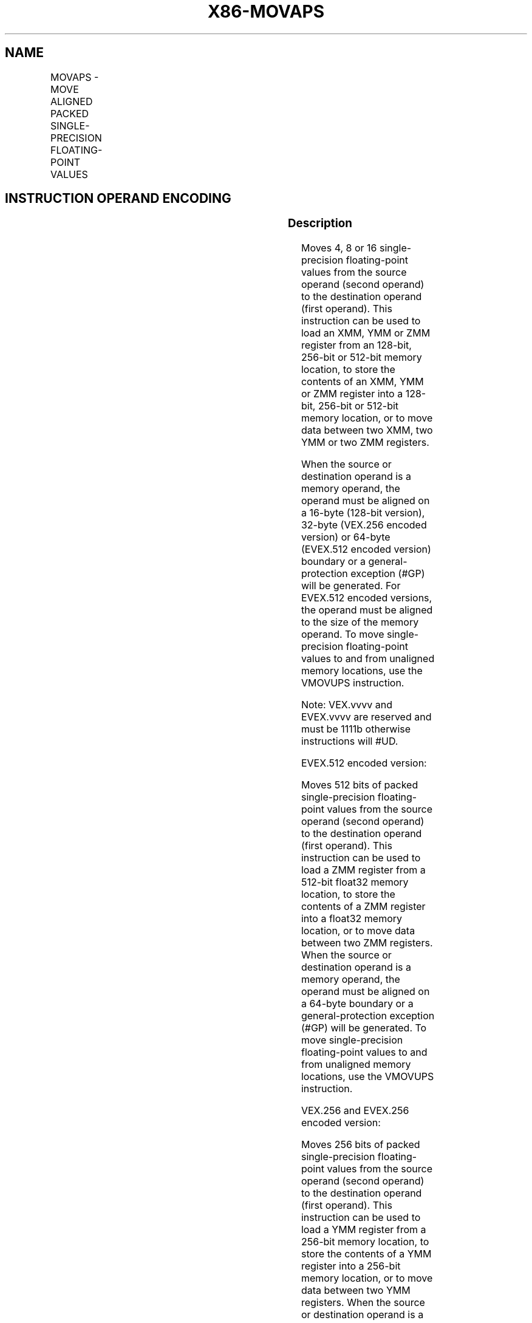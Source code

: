 .nh
.TH "X86-MOVAPS" "7" "May 2019" "TTMO" "Intel x86-64 ISA Manual"
.SH NAME
MOVAPS - MOVE ALIGNED PACKED SINGLE-PRECISION FLOATING-POINT VALUES
.TS
allbox;
l l l l l 
l l l l l .
\fB\fCOpcode/Instruction\fR	\fB\fCOp/En\fR	\fB\fC64/32 bit Mode Support\fR	\fB\fCCPUID Feature Flag\fR	\fB\fCDescription\fR
T{
NP 0F 28 /r MOVAPS xmm1, xmm2/m128
T}
	A	V/V	SSE	T{
Move aligned packed single\-precision floating\-point values from xmm2/mem to xmm1.
T}
T{
NP 0F 29 /r MOVAPS xmm2/m128, xmm1
T}
	B	V/V	SSE	T{
Move aligned packed single\-precision floating\-point values from xmm1 to xmm2/mem.
T}
T{
VEX.128.0F.WIG 28 /r VMOVAPS xmm1, xmm2/m128
T}
	A	V/V	AVX	T{
Move aligned packed single\-precision floating\-point values from xmm2/mem to xmm1.
T}
T{
VEX.128.0F.WIG 29 /r VMOVAPS xmm2/m128, xmm1
T}
	B	V/V	AVX	T{
Move aligned packed single\-precision floating\-point values from xmm1 to xmm2/mem.
T}
T{
VEX.256.0F.WIG 28 /r VMOVAPS ymm1, ymm2/m256
T}
	A	V/V	AVX	T{
Move aligned packed single\-precision floating\-point values from ymm2/mem to ymm1.
T}
T{
VEX.256.0F.WIG 29 /r VMOVAPS ymm2/m256, ymm1
T}
	B	V/V	AVX	T{
Move aligned packed single\-precision floating\-point values from ymm1 to ymm2/mem.
T}
T{
EVEX.128.0F.W0 28 /r VMOVAPS xmm1 {k1}{z}, xmm2/m128
T}
	C	V/V	AVX512VL AVX512F	T{
Move aligned packed single\-precision floating\-point values from xmm2/m128 to xmm1 using writemask k1.
T}
T{
EVEX.256.0F.W0 28 /r VMOVAPS ymm1 {k1}{z}, ymm2/m256
T}
	C	V/V	AVX512VL AVX512F	T{
Move aligned packed single\-precision floating\-point values from ymm2/m256 to ymm1 using writemask k1.
T}
T{
EVEX.512.0F.W0 28 /r VMOVAPS zmm1 {k1}{z}, zmm2/m512
T}
	C	V/V	AVX512F	T{
Move aligned packed single\-precision floating\-point values from zmm2/m512 to zmm1 using writemask k1.
T}
T{
EVEX.128.0F.W0 29 /r VMOVAPS xmm2/m128 {k1}{z}, xmm1
T}
	D	V/V	AVX512VL AVX512F	T{
Move aligned packed single\-precision floating\-point values from xmm1 to xmm2/m128 using writemask k1.
T}
T{
EVEX.256.0F.W0 29 /r VMOVAPS ymm2/m256 {k1}{z}, ymm1
T}
	D	V/V	AVX512VL AVX512F	T{
Move aligned packed single\-precision floating\-point values from ymm1 to ymm2/m256 using writemask k1.
T}
T{
EVEX.512.0F.W0 29 /r VMOVAPS zmm2/m512 {k1}{z}, zmm1
T}
	D	V/V	AVX512F	T{
Move aligned packed single\-precision floating\-point values from zmm1 to zmm2/m512 using writemask k1.
T}
.TE

.SH INSTRUCTION OPERAND ENCODING
.TS
allbox;
l l l l l l 
l l l l l l .
Op/En	Tuple Type	Operand 1	Operand 2	Operand 3	Operand 4
A	NA	ModRM:reg (w)	ModRM:r/m (r)	NA	NA
B	NA	ModRM:r/m (w)	ModRM:reg (r)	NA	NA
C	Full Mem	ModRM:reg (w)	ModRM:r/m (r)	NA	NA
D	Full Mem	ModRM:r/m (w)	ModRM:reg (r)	NA	NA
.TE

.SS Description
.PP
Moves 4, 8 or 16 single\-precision floating\-point values from the source
operand (second operand) to the destination operand (first operand).
This instruction can be used to load an XMM, YMM or ZMM register from an
128\-bit, 256\-bit or 512\-bit memory location, to store the contents of an
XMM, YMM or ZMM register into a 128\-bit, 256\-bit or 512\-bit memory
location, or to move data between two XMM, two YMM or two ZMM registers.

.PP
When the source or destination operand is a memory operand, the operand
must be aligned on a 16\-byte (128\-bit version), 32\-byte (VEX.256 encoded
version) or 64\-byte (EVEX.512 encoded version) boundary or a
general\-protection exception (#GP) will be generated. For EVEX.512
encoded versions, the operand must be aligned to the size of the memory
operand. To move single\-precision floating\-point values to and from
unaligned memory locations, use the VMOVUPS instruction.

.PP
Note: VEX.vvvv and EVEX.vvvv are reserved and must be 1111b otherwise
instructions will #UD.

.PP
EVEX.512 encoded version:

.PP
Moves 512 bits of packed single\-precision floating\-point values from the
source operand (second operand) to the destination operand (first
operand). This instruction can be used to load a ZMM register from a
512\-bit float32 memory location, to store the contents of a ZMM register
into a float32 memory location, or to move data between two ZMM
registers. When the source or destination operand is a memory operand,
the operand must be aligned on a 64\-byte boundary or a
general\-protection exception (#GP) will be generated. To move
single\-precision floating\-point values to and from unaligned memory
locations, use the VMOVUPS instruction.

.PP
VEX.256 and EVEX.256 encoded version:

.PP
Moves 256 bits of packed single\-precision floating\-point values from the
source operand (second operand) to the destination operand (first
operand). This instruction can be used to load a YMM register from a
256\-bit memory location, to store the contents of a YMM register into a
256\-bit memory location, or to move data between two YMM registers. When
the source or destination operand is a memory operand, the operand must
be aligned on a 32\-byte boundary or a general\-protection exception
(#GP) will be generated.

.PP
128\-bit versions:

.PP
Moves 128 bits of packed single\-precision floating\-point values from the
source operand (second operand) to the destination operand (first
operand). This instruction can be used to load an XMM register from a
128\-bit memory location, to store the contents of an XMM register into a
128\-bit memory location, or to move data between two XMM registers. When
the source or destination operand is a memory operand, the operand must
be aligned on a 16\-byte boundary or a general\-protection exception
(#GP) will be generated. To move single\-precision floating\-point values
to and from unaligned memory locations, use the VMOVUPS instruction.

.PP
128\-bit Legacy SSE version: Bits (MAXVL\-1:128) of the corresponding ZMM
destination register remain unchanged.

.PP
(E)VEX.128 encoded version: Bits (MAXVL\-1:128) of the destination ZMM
register are zeroed.

.SS Operation
.SS VMOVAPS (EVEX encoded versions, register\-copy form)
.PP
.RS

.nf
(KL, VL) = (4, 128), (8, 256), (16, 512)
FOR j←0 TO KL\-1
    i←j * 32
    IF k1[j] OR *no writemask*
        THEN DEST[i+31:i]←SRC[i+31:i]
        ELSE
            IF *merging\-masking*
                    ; merging\-masking
                THEN *DEST[i+31:i] remains unchanged*
                ELSE DEST[i+31:i]←0
                    ; zeroing\-masking
            FI
    FI;
ENDFOR
DEST[MAXVL\-1:VL] ← 0

.fi
.RE

.SS VMOVAPS (EVEX encoded versions, store\-form)
.PP
.RS

.nf
(KL, VL) = (4, 128), (8, 256), (16, 512)
FOR j←0 TO KL\-1
    i←j * 32
    IF k1[j] OR *no writemask*
                THEN DEST[i+31:i]←
                    SRC[i+31:i]
                ELSE *DEST[i+31:i] remains unchanged*
                        ; merging\-masking
        I
            ;
ENDFOR;

.fi
.RE

.SS VMOVAPS (EVEX encoded versions, load\-form)
.PP
.RS

.nf
(KL, VL) = (4, 128), (8, 256), (16, 512)
FOR j←0 TO KL\-1
    i←j * 32
    IF k1[j] OR *no writemask*
        THEN DEST[i+31:i]←SRC[i+31:i]
        ELSE
            IF *merging\-masking*
                THEN *DEST[i+31:i] remains unchanged*
                ELSE DEST[i+31:i]←0 ; zeroing\-masking
            FI
    FI;
ENDFOR
DEST[MAXVL\-1:VL] ← 0

.fi
.RE

.SS VMOVAPS (VEX.256 encoded version, load \- and register copy)
.PP
.RS

.nf
DEST[255:0] ← SRC[255:0]
DEST[MAXVL\-1:256] ← 0

.fi
.RE

.SS VMOVAPS (VEX.256 encoded version, store\-form)
.PP
.RS

.nf
DEST[255:0] ← SRC[255:0]

.fi
.RE

.SS VMOVAPS (VEX.128 encoded version, load \- and register copy)
.PP
.RS

.nf
DEST[127:0] ← SRC[127:0]
DEST[MAXVL\-1:128] ← 0

.fi
.RE

.SS MOVAPS (128\-bit load\- and register\-copy\- form Legacy SSE version)
.PP
.RS

.nf
DEST[127:0] ← SRC[127:0]
DEST[MAXVL\-1:128] (Unmodified)

.fi
.RE

.SS (V)MOVAPS (128\-bit store\-form version)
.PP
.RS

.nf
DEST[127:0] ← SRC[127:0]

.fi
.RE

.SS Intel C/C++ Compiler Intrinsic Equivalent
.PP
.RS

.nf
VMOVAPS \_\_m512 \_mm512\_load\_ps( void * m);

VMOVAPS \_\_m512 \_mm512\_mask\_load\_ps(\_\_m512 s, \_\_mmask16 k, void * m);

VMOVAPS \_\_m512 \_mm512\_maskz\_load\_ps( \_\_mmask16 k, void * m);

VMOVAPS void \_mm512\_store\_ps( void * d, \_\_m512 a);

VMOVAPS void \_mm512\_mask\_store\_ps( void * d, \_\_mmask16 k, \_\_m512 a);

VMOVAPS \_\_m256 \_mm256\_mask\_load\_ps(\_\_m256 a, \_\_mmask8 k, void * s);

VMOVAPS \_\_m256 \_mm256\_maskz\_load\_ps( \_\_mmask8 k, void * s);

VMOVAPS void \_mm256\_mask\_store\_ps( void * d, \_\_mmask8 k, \_\_m256 a);

VMOVAPS \_\_m128 \_mm\_mask\_load\_ps(\_\_m128 a, \_\_mmask8 k, void * s);

VMOVAPS \_\_m128 \_mm\_maskz\_load\_ps( \_\_mmask8 k, void * s);

VMOVAPS void \_mm\_mask\_store\_ps( void * d, \_\_mmask8 k, \_\_m128 a);

MOVAPS \_\_m256 \_mm256\_load\_ps (float * p);

MOVAPS void \_mm256\_store\_ps(float * p, \_\_m256 a);

MOVAPS \_\_m128 \_mm\_load\_ps (float * p);

MOVAPS void \_mm\_store\_ps(float * p, \_\_m128 a);

.fi
.RE

.SS SIMD Floating\-Point Exceptions
.PP
None

.SS Other Exceptions
.PP
Non\-EVEX\-encoded instruction, see Exceptions Type1.SSE; additionally

.TS
allbox;
l l 
l l .
#UD	If VEX.vvvv != 1111B.
.TE

.PP
EVEX\-encoded instruction, see Exceptions Type E1.

.SH SEE ALSO
.PP
x86\-manpages(7) for a list of other x86\-64 man pages.

.SH COLOPHON
.PP
This UNOFFICIAL, mechanically\-separated, non\-verified reference is
provided for convenience, but it may be incomplete or broken in
various obvious or non\-obvious ways. Refer to Intel® 64 and IA\-32
Architectures Software Developer’s Manual for anything serious.

.br
This page is generated by scripts; therefore may contain visual or semantical bugs. Please report them (or better, fix them) on https://github.com/ttmo-O/x86-manpages.

.br
MIT licensed by TTMO 2020 (Turkish Unofficial Chamber of Reverse Engineers - https://ttmo.re).
